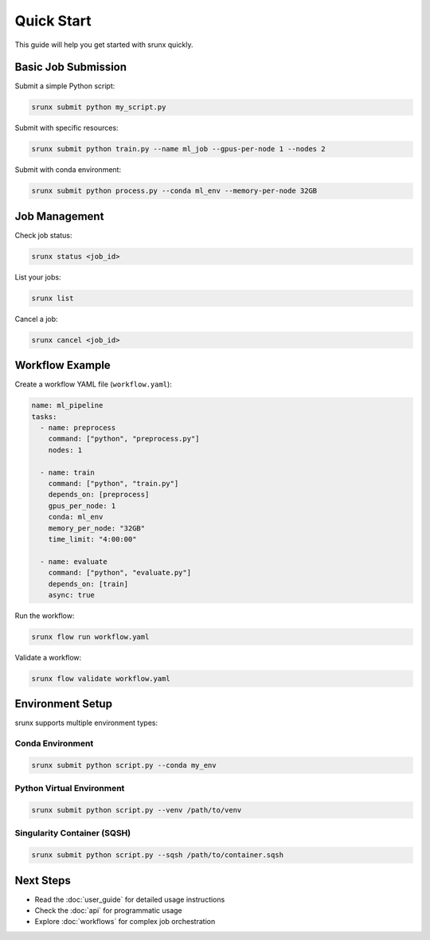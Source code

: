 Quick Start
===========

This guide will help you get started with srunx quickly.

Basic Job Submission
---------------------

Submit a simple Python script:

.. code-block:: bash

   srunx submit python my_script.py

Submit with specific resources:

.. code-block:: bash

   srunx submit python train.py --name ml_job --gpus-per-node 1 --nodes 2

Submit with conda environment:

.. code-block:: bash

   srunx submit python process.py --conda ml_env --memory-per-node 32GB

Job Management
--------------

Check job status:

.. code-block:: bash

   srunx status <job_id>

List your jobs:

.. code-block:: bash

   srunx list

Cancel a job:

.. code-block:: bash

   srunx cancel <job_id>

Workflow Example
----------------

Create a workflow YAML file (``workflow.yaml``):

.. code-block:: yaml

   name: ml_pipeline
   tasks:
     - name: preprocess
       command: ["python", "preprocess.py"]
       nodes: 1

     - name: train
       command: ["python", "train.py"]
       depends_on: [preprocess]
       gpus_per_node: 1
       conda: ml_env
       memory_per_node: "32GB"
       time_limit: "4:00:00"

     - name: evaluate
       command: ["python", "evaluate.py"]
       depends_on: [train]
       async: true

Run the workflow:

.. code-block:: bash

   srunx flow run workflow.yaml

Validate a workflow:

.. code-block:: bash

   srunx flow validate workflow.yaml

Environment Setup
-----------------

srunx supports multiple environment types:

Conda Environment
~~~~~~~~~~~~~~~~~

.. code-block:: bash

   srunx submit python script.py --conda my_env

Python Virtual Environment
~~~~~~~~~~~~~~~~~~~~~~~~~~~

.. code-block:: bash

   srunx submit python script.py --venv /path/to/venv

Singularity Container (SQSH)
~~~~~~~~~~~~~~~~~~~~~~~~~~~~~

.. code-block:: bash

   srunx submit python script.py --sqsh /path/to/container.sqsh

Next Steps
----------

- Read the :doc:`user_guide` for detailed usage instructions
- Check the :doc:`api` for programmatic usage
- Explore :doc:`workflows` for complex job orchestration